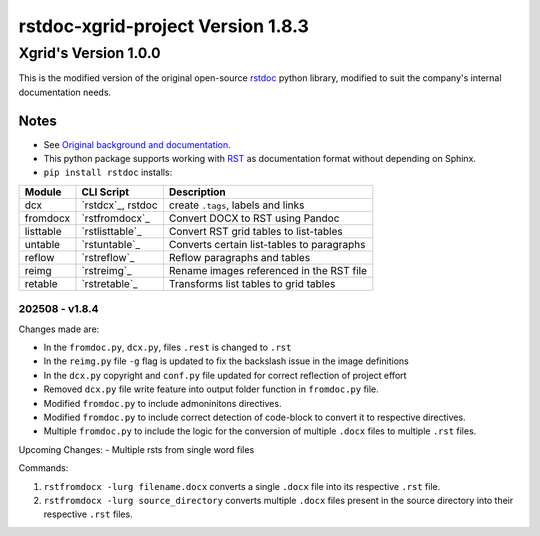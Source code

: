 ==================================
rstdoc-xgrid-project Version 1.8.3 
==================================

---------------------
Xgrid's Version 1.0.0
---------------------

This is the modified version of the original open-source `rstdoc <https://github.com/rstdoc/rstdoc>`_ python library, modified to suit the company's internal documentation needs.

Notes 
*****

* See `Original background and documentation <https://rstdoc.readthedocs.io/en/latest/>`__.

* This python package supports working with `RST <http://docutils.sourceforge.net/docs/ref/rst/restructuredtext.html>`_ as documentation format without depending on Sphinx.

* ``pip install rstdoc`` installs:

+-----------+-------------------+--------------------------------------------+
| Module    | CLI Script        | Description                                |
+===========+===================+============================================+
| dcx       | `rstdcx`_, rstdoc | create ``.tags``, labels and links         |
+-----------+-------------------+--------------------------------------------+
| fromdocx  | `rstfromdocx`_    | Convert DOCX to RST using Pandoc           |
+-----------+-------------------+--------------------------------------------+
| listtable | `rstlisttable`_   | Convert RST grid tables to list-tables     |
+-----------+-------------------+--------------------------------------------+
| untable   | `rstuntable`_     | Converts certain list-tables to paragraphs |
+-----------+-------------------+--------------------------------------------+
| reflow    | `rstreflow`_      | Reflow paragraphs and tables               |
+-----------+-------------------+--------------------------------------------+
| reimg     | `rstreimg`_       | Rename images referenced in the RST file   |
+-----------+-------------------+--------------------------------------------+
| retable   | `rstretable`_     | Transforms list tables to grid tables      |
+-----------+-------------------+--------------------------------------------+


202508 - v1.8.4
===============

Changes made are:

- In the ``fromdoc.py``, ``dcx.py``, files ``.rest`` is changed to ``.rst``
- In the ``reimg.py`` file ``-g`` flag is updated to fix the backslash issue in the image definitions
- In the ``dcx.py`` copyright and ``conf.py`` file updated for correct reflection of project effort
- Removed ``dcx.py`` file write feature into output folder function in ``fromdoc.py`` file.
- Modified ``fromdoc.py`` to include admoninitons directives.
- Modified ``fromdoc.py`` to include correct detection of code-block to convert it to respective directives.
- Multiple ``fromdoc.py`` to include the logic for the conversion of multiple ``.docx`` files to multiple ``.rst`` files.

Upcoming Changes:
- Multiple rsts from single word files

Commands:

1. ``rstfromdocx -lurg filename.docx`` converts a single ``.docx`` file into its respective ``.rst`` file. 
2. ``rstfromdocx -lurg source_directory`` converts multiple ``.docx`` files present in the source directory into their respective ``.rst`` files.